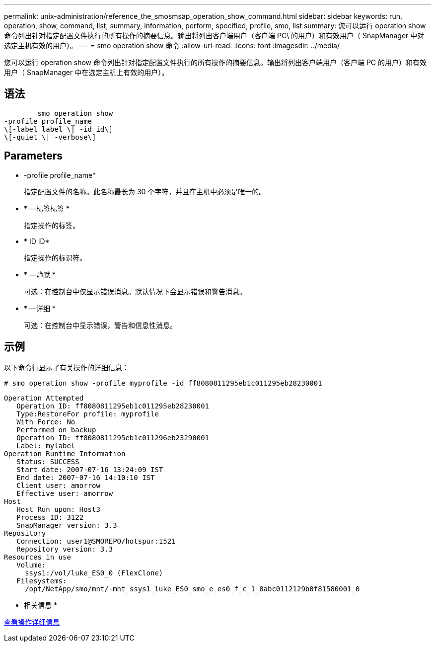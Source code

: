 ---
permalink: unix-administration/reference_the_smosmsap_operation_show_command.html 
sidebar: sidebar 
keywords: run, operation, show, command, list, summary, information, perform, specified, profile, smo, list 
summary: 您可以运行 operation show 命令列出针对指定配置文件执行的所有操作的摘要信息。输出将列出客户端用户（客户端 PC\ 的用户）和有效用户（ SnapManager 中对选定主机有效的用户）。 
---
= smo operation show 命令
:allow-uri-read: 
:icons: font
:imagesdir: ../media/


[role="lead"]
您可以运行 operation show 命令列出针对指定配置文件执行的所有操作的摘要信息。输出将列出客户端用户（客户端 PC 的用户）和有效用户（ SnapManager 中在选定主机上有效的用户）。



== 语法

[listing]
----

        smo operation show
-profile profile_name
\[-label label \| -id id\]
\[-quiet \| -verbose\]
----


== Parameters

* -profile profile_name*
+
指定配置文件的名称。此名称最长为 30 个字符，并且在主机中必须是唯一的。

* * —标签标签 *
+
指定操作的标签。

* * ID ID*
+
指定操作的标识符。

* * —静默 *
+
可选：在控制台中仅显示错误消息。默认情况下会显示错误和警告消息。

* * —详细 *
+
可选：在控制台中显示错误，警告和信息性消息。





== 示例

以下命令行显示了有关操作的详细信息：

[listing]
----
# smo operation show -profile myprofile -id ff8080811295eb1c011295eb28230001
----
[listing]
----
Operation Attempted
   Operation ID: ff8080811295eb1c011295eb28230001
   Type:RestoreFor profile: myprofile
   With Force: No
   Performed on backup
   Operation ID: ff8080811295eb1c011296eb23290001
   Label: mylabel
Operation Runtime Information
   Status: SUCCESS
   Start date: 2007-07-16 13:24:09 IST
   End date: 2007-07-16 14:10:10 IST
   Client user: amorrow
   Effective user: amorrow
Host
   Host Run upon: Host3
   Process ID: 3122
   SnapManager version: 3.3
Repository
   Connection: user1@SMOREPO/hotspur:1521
   Repository version: 3.3
Resources in use
   Volume:
     ssys1:/vol/luke_ES0_0 (FlexClone)
   Filesystems:
     /opt/NetApp/smo/mnt/-mnt_ssys1_luke_ES0_smo_e_es0_f_c_1_8abc0112129b0f81580001_0
----
* 相关信息 *

xref:task_viewing_operation_details.adoc[查看操作详细信息]

